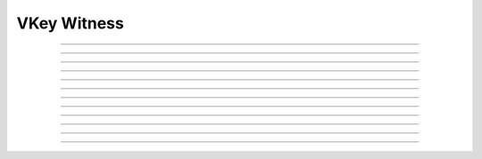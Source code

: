 VKey Witness
==========================

.. doxygentypedef:: cardano_vkey_witness_t

------------

.. doxygenfunction:: cardano_vkey_witness_new

------------

.. doxygenfunction:: cardano_vkey_witness_from_cbor

------------

.. doxygenfunction:: cardano_vkey_witness_to_cbor

------------

.. doxygenfunction:: cardano_vkey_witness_get_vkey

------------

.. doxygenfunction:: cardano_vkey_witness_set_vkey

------------

.. doxygenfunction:: cardano_vkey_witness_get_signature

------------

.. doxygenfunction:: cardano_vkey_witness_set_signature

------------

.. doxygenfunction:: cardano_vkey_witness_unref

------------

.. doxygenfunction:: cardano_vkey_witness_ref

------------

.. doxygenfunction:: cardano_vkey_witness_refcount

------------

.. doxygenfunction:: cardano_vkey_witness_set_last_error

------------

.. doxygenfunction:: cardano_vkey_witness_get_last_error
